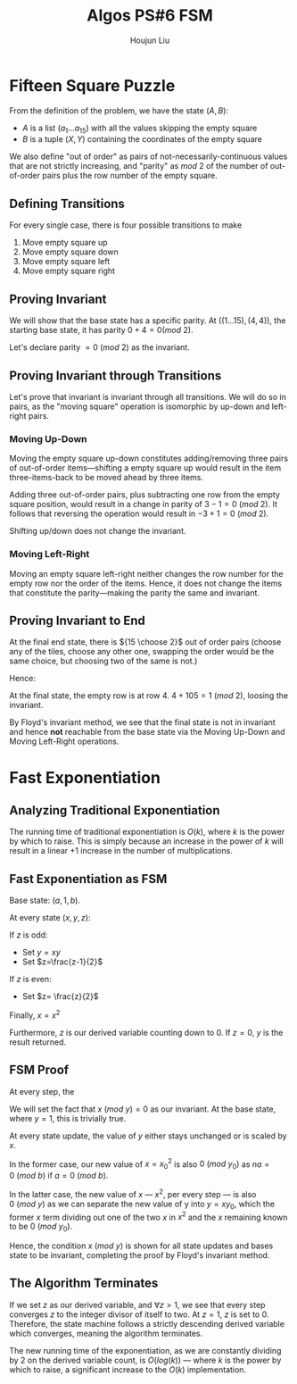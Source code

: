 :PROPERTIES:
:ID:       82B3744E-FD5D-4C0C-B2AB-35FD563A6171
:END:
#+title: Algos PS#6 FSM
#+author: Houjun Liu

* Fifteen Square Puzzle
From the definition of the problem, we have the state $(A,B)$:

- $A$ is a list $(a_1\ldots a_{15})$ with all the values skipping the empty square
- $B$ is a tuple $(X,Y)$ containing the coordinates of the empty square

We also define "out of order" as pairs of not-necessarily-continuous values that are not strictly increasing, and "parity" as $mod\ 2$ of the number of out-of-order pairs plus the row number of the empty square.

** Defining Transitions
For every single case, there is four possible transitions to make

1. Move empty square up
2. Move empty square down
3. Move empty square left
4. Move empty square right

** Proving Invariant
We will show that the base state has a specific parity. At $((1\ldots 15), (4,4))$, the starting base state, it has parity $0 + 4 = 0 (mod\ 2)$.

Let's declare parity $=0\ (mod\ 2)$ as the invariant.

** Proving Invariant through Transitions
Let's prove that invariant is invariant through all transitions. We will do so in pairs, as the "moving square" operation is isomorphic by up-down and left-right pairs.

*** Moving Up-Down
Moving the empty square up-down constitutes adding/removing three pairs of out-of-order items---shifting a empty square up would result in the item three-items-back to be moved ahead by three items. 

Adding three out-of-order pairs, plus subtracting one row from the empty square position, would result in a change in parity of $3-1 = 0\ (mod\ 2)$. It follows that reversing the operation would result in $-3+1=0\ (mod\ 2)$.

Shifting up/down does not change the invariant.

*** Moving Left-Right
Moving an empty square left-right neither changes the row number for the empty row nor the order of the items. Hence, it does not change the items that constitute the parity---making the parity the same and invariant.

** Proving Invariant to End
At the final end state, there is ${15 \choose 2}$ out of order pairs (choose any of the tiles, choose any other one, swapping the order would be the same choice, but choosing two of the same is not.)

Hence:

\begin{equation}
\frac{15!}{2!(13!)}  = \frac{15\times14}{2}  = 105
\end{equation}

At the final state, the empty row is at row $4$. $4+105 = 1\ (mod\ 2)$, loosing the invariant.

By Floyd's invariant method, we see that the final state is not in invariant and hence *not* reachable from the base state via the Moving Up-Down and Moving Left-Right operations.

* Fast Exponentiation 

** Analyzing Traditional Exponentiation
The running time of traditional exponentiation is $O(k)$, where $k$ is the power by which to raise. This is simply because an increase in the power of $k$ will result in a linear $+1$ increase in the number of multiplications.

** Fast Exponentiation as FSM
Base state: $(a,1,b)$.

At every state $(x,y,z)$:

If $z$ is odd:

- Set $y=xy$
- Set $z=\frac{z-1}{2}$

If $z$ is even:

- Set $z= \frac{z}{2}$

Finally, $x = x^2$

Furthermore, $z$ is our derived variable counting down to $0$. If $z=0$, $y$ is the result returned. 

** FSM Proof
At every step, the

We will set the fact that $x\ (mod\ y) = 0$ as our invariant. At the base state, where $y=1$, this is trivially true.

At every state update, the value of $y$ either stays unchanged or is scaled by $x$.

In the former case, our new value of $x={x_0}^2$ is also $0\ (mod\ y_0)$ as $na=0\ (mod\ b)$ if $a=0\ (mod\ b)$.

In the latter case, the new value of $x$ --- $x^2$, per every step --- is also $0\ (mod\ y)$ as we can separate the new value of y into $y = xy_0$, which the former $x$ term dividing out one of the two $x$ in $x^2$ and the $x$ remaining known to be $0\ (mod\ y_0)$. 

Hence, the condition $x\ (mod\ y)$ is shown for all state updates and bases state to be invariant, completing the proof by Floyd's invariant method.

** The Algorithm Terminates
If we set $z$ as our derived variable, and $\forall z>1$, we see that every step converges $z$ to the integer divisor of itself to two. At $z=1$, $z$ is set to $0$. Therefore, the state machine follows a strictly descending derived variable which converges, meaning the algorithm terminates.

The new running time of the exponentiation, as we are constantly dividing by $2$ on the derived variable count, is $O(log(k))$ --- where $k$ is the power by which to raise, a significant increase to the $O(k)$ implementation.

